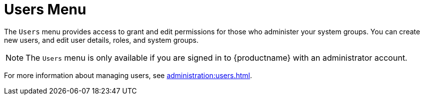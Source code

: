 [[ref-users-menu]]
= Users Menu

The [guimenu]``Users`` menu provides access to grant and edit permissions for those who administer your system groups.
You can create new users, and edit user details, roles, and system groups.

[NOTE]
====
The [guimenu]``Users`` menu is only available if you are signed in to {productname} with an administrator account.
====

For more information about managing users, see xref:administration:users.adoc[].